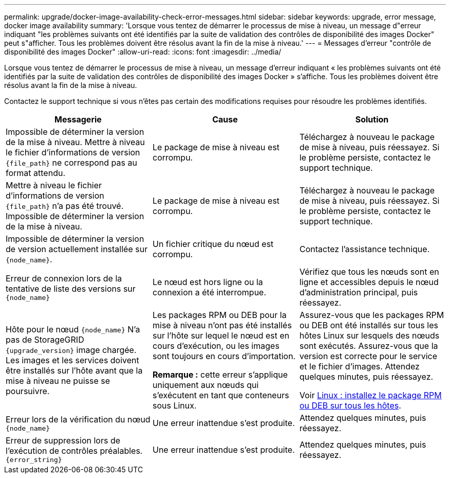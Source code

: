 ---
permalink: upgrade/docker-image-availability-check-error-messages.html 
sidebar: sidebar 
keywords: upgrade, error message, docker image availability 
summary: 'Lorsque vous tentez de démarrer le processus de mise à niveau, un message d"erreur indiquant "les problèmes suivants ont été identifiés par la suite de validation des contrôles de disponibilité des images Docker" peut s"afficher. Tous les problèmes doivent être résolus avant la fin de la mise à niveau.' 
---
= Messages d'erreur "contrôle de disponibilité des images Docker"
:allow-uri-read: 
:icons: font
:imagesdir: ../media/


[role="lead"]
Lorsque vous tentez de démarrer le processus de mise à niveau, un message d'erreur indiquant « les problèmes suivants ont été identifiés par la suite de validation des contrôles de disponibilité des images Docker » s'affiche. Tous les problèmes doivent être résolus avant la fin de la mise à niveau.

Contactez le support technique si vous n'êtes pas certain des modifications requises pour résoudre les problèmes identifiés.

[cols="1a,1a,1a"]
|===
| Messagerie | Cause | Solution 


 a| 
Impossible de déterminer la version de la mise à niveau. Mettre à niveau le fichier d'informations de version `{file_path}` ne correspond pas au format attendu.
 a| 
Le package de mise à niveau est corrompu.
 a| 
Téléchargez à nouveau le package de mise à niveau, puis réessayez. Si le problème persiste, contactez le support technique.



 a| 
Mettre à niveau le fichier d'informations de version `{file_path}` n'a pas été trouvé. Impossible de déterminer la version de la mise à niveau.
 a| 
Le package de mise à niveau est corrompu.
 a| 
Téléchargez à nouveau le package de mise à niveau, puis réessayez. Si le problème persiste, contactez le support technique.



 a| 
Impossible de déterminer la version de version actuellement installée sur `{node_name}`.
 a| 
Un fichier critique du nœud est corrompu.
 a| 
Contactez l'assistance technique.



 a| 
Erreur de connexion lors de la tentative de liste des versions sur `{node_name}`
 a| 
Le nœud est hors ligne ou la connexion a été interrompue.
 a| 
Vérifiez que tous les nœuds sont en ligne et accessibles depuis le nœud d'administration principal, puis réessayez.



 a| 
Hôte pour le nœud `{node_name}` N'a pas de StorageGRID `{upgrade_version}` image chargée. Les images et les services doivent être installés sur l'hôte avant que la mise à niveau ne puisse se poursuivre.
 a| 
Les packages RPM ou DEB pour la mise à niveau n'ont pas été installés sur l'hôte sur lequel le nœud est en cours d'exécution, ou les images sont toujours en cours d'importation.

*Remarque :* cette erreur s'applique uniquement aux nœuds qui s'exécutent en tant que conteneurs sous Linux.
 a| 
Assurez-vous que les packages RPM ou DEB ont été installés sur tous les hôtes Linux sur lesquels des nœuds sont exécutés. Assurez-vous que la version est correcte pour le service et le fichier d'images. Attendez quelques minutes, puis réessayez.

Voir xref:../upgrade/linux-installing-rpm-or-deb-package-on-all-hosts.adoc[Linux : installez le package RPM ou DEB sur tous les hôtes].



 a| 
Erreur lors de la vérification du nœud `{node_name}`
 a| 
Une erreur inattendue s'est produite.
 a| 
Attendez quelques minutes, puis réessayez.



 a| 
Erreur de suppression lors de l'exécution de contrôles préalables. `{error_string}`
 a| 
Une erreur inattendue s'est produite.
 a| 
Attendez quelques minutes, puis réessayez.

|===